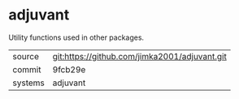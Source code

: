 * adjuvant

Utility functions used in other packages.

|---------+------------------------------------------------|
| source  | git:https://github.com/jimka2001/adjuvant.git  |
| commit  | 9fcb29e                                        |
| systems | adjuvant                                       |
|---------+------------------------------------------------|
